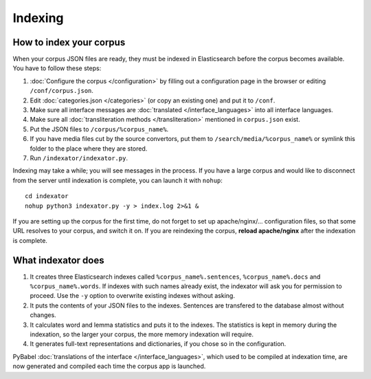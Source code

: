 Indexing
========

How to index your corpus
------------------------

When your corpus JSON files are ready, they must be indexed in Elasticsearch before the corpus becomes available. You have to follow these steps:

1. :doc:`Configure the corpus </configuration>` by filling out a configuration page in the browser or editing ``/conf/corpus.json``.
2. Edit :doc:`categories.json </categories>` (or copy an existing one) and put it to ``/conf``.
3. Make sure all interface messages are :doc:`translated </interface_languages>` into all interface languages.
4. Make sure all :doc:`transliteration methods </transliteration>` mentioned in ``corpus.json`` exist.
5. Put the JSON files to ``/corpus/%corpus_name%``.
6. If you have media files cut by the source convertors, put them to ``/search/media/%corpus_name%`` or symlink this folder to the place where they are stored.
7. Run ``/indexator/indexator.py``.

Indexing may take a while; you will see messages in the process. If you have a large corpus and would like to disconnect from the server until indexation is complete, you can launch it with ``nohup``::

    cd indexator
    nohup python3 indexator.py -y > index.log 2>&1 &

If you are setting up the corpus for the first time, do not forget to set up apache/nginx/... configuration files, so that some URL resolves to your corpus, and switch it on. If you are reindexing the corpus, **reload apache/nginx** after the indexation is complete.

What indexator does
-------------------

1. It creates three Elasticsearch indexes called ``%corpus_name%.sentences``, ``%corpus_name%.docs`` and ``%corpus_name%.words``. If indexes with such names already exist, the indexator will ask you for permission to proceed. Use the ``-y`` option to overwrite existing indexes without asking.
2. It puts the contents of your JSON files to the indexes. Sentences are transfered to the database almost without changes.
3. It calculates word and lemma statistics and puts it to the indexes. The statistics is kept in memory during the indexation, so the larger your corpus, the more memory indexation will require.
4. It generates full-text representations and dictionaries, if you chose so in the configuration.

PyBabel :doc:`translations of the interface </interface_languages>`, which used to be compiled at indexation time, are now generated and compiled each time the corpus app is launched.
